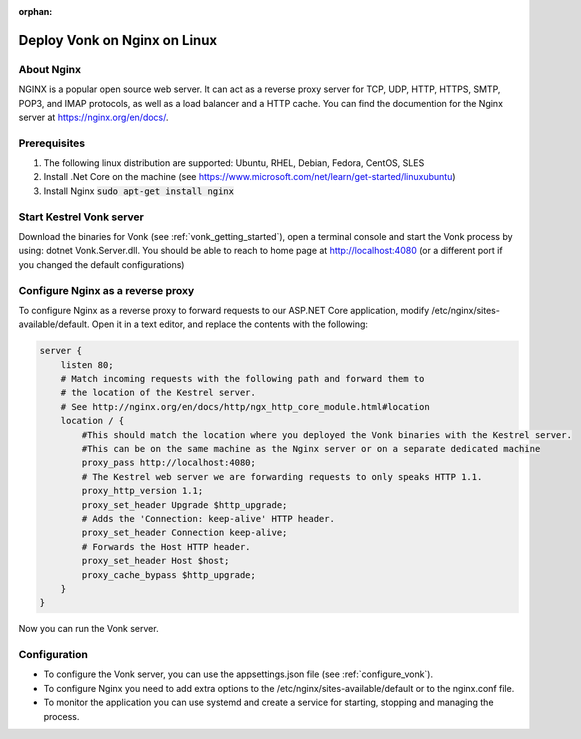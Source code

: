 :orphan:

.. Part of reverseProxy.rst

.. _nginx:

=============================
Deploy Vonk on Nginx on Linux
=============================

About Nginx
-----------

NGINX is a popular open source web server. It can act as a reverse proxy server for TCP, UDP, HTTP, HTTPS, SMTP, POP3, 
and IMAP protocols, as well as a load balancer and a HTTP cache.
You can find the documention for the Nginx server at https://nginx.org/en/docs/.

Prerequisites
-------------

#. The following linux distribution are supported: Ubuntu, RHEL, Debian, Fedora, CentOS, SLES 

#. Install .Net Core on the machine (see https://www.microsoft.com/net/learn/get-started/linuxubuntu)

#. Install Nginx  :code:`sudo apt-get install nginx`

Start Kestrel Vonk server
-------------------------

Download the binaries for Vonk (see :ref:`vonk_getting_started`), open a terminal console and start the Vonk process by using:
dotnet Vonk.Server.dll.
You should be able to reach to home page at http://localhost:4080 (or a different port if you changed the default configurations)

Configure Nginx as a reverse proxy
----------------------------------

To configure Nginx as a reverse proxy to forward requests to our ASP.NET Core application, modify /etc/nginx/sites-available/default. 
Open it in a text editor, and replace the contents with the following:

.. code-block:: bash

    server {
        listen 80;
        # Match incoming requests with the following path and forward them to 
        # the location of the Kestrel server.
        # See http://nginx.org/en/docs/http/ngx_http_core_module.html#location
        location / {
            #This should match the location where you deployed the Vonk binaries with the Kestrel server.
            #This can be on the same machine as the Nginx server or on a separate dedicated machine
            proxy_pass http://localhost:4080;
            # The Kestrel web server we are forwarding requests to only speaks HTTP 1.1.
            proxy_http_version 1.1;
            proxy_set_header Upgrade $http_upgrade;
            # Adds the 'Connection: keep-alive' HTTP header.
            proxy_set_header Connection keep-alive;
            # Forwards the Host HTTP header.
            proxy_set_header Host $host;
            proxy_cache_bypass $http_upgrade;
        }
    }

Now you can run the Vonk server.

Configuration
-------------

- To configure the Vonk server, you can use the appsettings.json file (see :ref:`configure_vonk`).

- To configure Nginx you need to add extra options to the /etc/nginx/sites-available/default or to the nginx.conf file.

- To monitor the application you can use systemd and create a service for starting, stopping and managing the process.